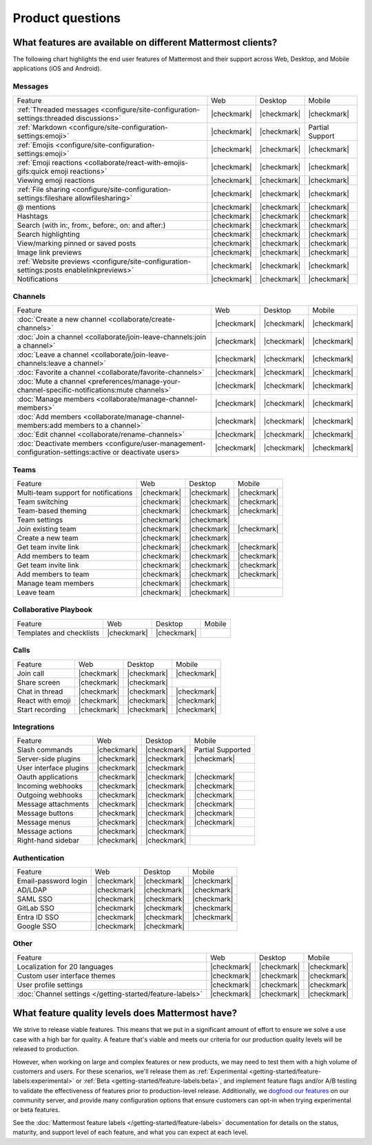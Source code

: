 Product questions
=================

What features are available on different Mattermost clients?
------------------------------------------------------------

The following chart highlights the end user features of Mattermost and their support across Web, Desktop, and Mobile applications (iOS and Android).

Messages
~~~~~~~~
+------------------------------------------------------------------------------------------+-------------+-------------+-----------------+
|                                          Feature                                         |     Web     |   Desktop   |      Mobile     |
+------------------------------------------------------------------------------------------+-------------+-------------+-----------------+
| :ref:`Threaded messages <configure/site-configuration-settings:threaded discussions>`    | |checkmark| | |checkmark| | |checkmark|     |
+------------------------------------------------------------------------------------------+-------------+-------------+-----------------+
| :ref:`Markdown <configure/site-configuration-settings:emoji>`                            | |checkmark| | |checkmark| | Partial Support |
+------------------------------------------------------------------------------------------+-------------+-------------+-----------------+
| :ref:`Emojis <configure/site-configuration-settings:emoji>`                              | |checkmark| | |checkmark| | |checkmark|     |
+------------------------------------------------------------------------------------------+-------------+-------------+-----------------+
| :ref:`Emoji reactions <collaborate/react-with-emojis-gifs:quick emoji reactions>`        | |checkmark| | |checkmark| | |checkmark|     |
+------------------------------------------------------------------------------------------+-------------+-------------+-----------------+
| Viewing emoji reactions                                                                  | |checkmark| | |checkmark| | |checkmark|     |
+------------------------------------------------------------------------------------------+-------------+-------------+-----------------+
| :ref:`File sharing <configure/site-configuration-settings:fileshare allowfilesharing>`   | |checkmark| | |checkmark| | |checkmark|     |
+------------------------------------------------------------------------------------------+-------------+-------------+-----------------+
| @ mentions                                                                               | |checkmark| | |checkmark| | |checkmark|     |
+------------------------------------------------------------------------------------------+-------------+-------------+-----------------+
| Hashtags                                                                                 | |checkmark| | |checkmark| | |checkmark|     |
+------------------------------------------------------------------------------------------+-------------+-------------+-----------------+
| Search (with in:, from:, before:, on: and after:)                                        | |checkmark| | |checkmark| | |checkmark|     |
+------------------------------------------------------------------------------------------+-------------+-------------+-----------------+
| Search highlighting                                                                      | |checkmark| | |checkmark| | |checkmark|     |
+------------------------------------------------------------------------------------------+-------------+-------------+-----------------+
| View/marking pinned or saved posts                                                       | |checkmark| | |checkmark| | |checkmark|     |
+------------------------------------------------------------------------------------------+-------------+-------------+-----------------+
| Image link previews                                                                      | |checkmark| | |checkmark| | |checkmark|     |
+------------------------------------------------------------------------------------------+-------------+-------------+-----------------+
| :ref:`Website previews <configure/site-configuration-settings:posts enablelinkpreviews>` | |checkmark| | |checkmark| | |checkmark|     |
+------------------------------------------------------------------------------------------+-------------+-------------+-----------------+
| Notifications                                                                            | |checkmark| | |checkmark| | |checkmark|     |
+------------------------------------------------------------------------------------------+-------------+-------------+-----------------+

Channels
~~~~~~~~
+--------------------------------------------------------------------------------------------------------+-------------+-------------+-------------+
|                                                 Feature                                                |     Web     |   Desktop   |    Mobile   |
+--------------------------------------------------------------------------------------------------------+-------------+-------------+-------------+
| :doc:`Create a new channel <collaborate/create-channels>`                                              | |checkmark| | |checkmark| | |checkmark| |
+--------------------------------------------------------------------------------------------------------+-------------+-------------+-------------+
| :doc:`Join a channel <collaborate/join-leave-channels:join a channel>`                                 | |checkmark| | |checkmark| | |checkmark| |
+--------------------------------------------------------------------------------------------------------+-------------+-------------+-------------+
| :doc:`Leave a channel <collaborate/join-leave-channels:leave a channel>`                               | |checkmark| | |checkmark| | |checkmark| |
+--------------------------------------------------------------------------------------------------------+-------------+-------------+-------------+
| :doc:`Favorite a channel <collaborate/favorite-channels>`                                              | |checkmark| | |checkmark| | |checkmark| |
+--------------------------------------------------------------------------------------------------------+-------------+-------------+-------------+
| :doc:`Mute a channel <preferences/manage-your-channel-specific-notifications:mute channels>`           | |checkmark| | |checkmark| | |checkmark| |
+--------------------------------------------------------------------------------------------------------+-------------+-------------+-------------+
| :doc:`Manage members <collaborate/manage-channel-members>`                                             | |checkmark| | |checkmark| | |checkmark| |
+--------------------------------------------------------------------------------------------------------+-------------+-------------+-------------+
| :doc:`Add members <collaborate/manage-channel-members:add members to a channel>`                       | |checkmark| | |checkmark| | |checkmark| |
+--------------------------------------------------------------------------------------------------------+-------------+-------------+-------------+
| :doc:`Edit channel <collaborate/rename-channels>`                                                      | |checkmark| | |checkmark| | |checkmark| |
+--------------------------------------------------------------------------------------------------------+-------------+-------------+-------------+
| :doc:`Deactivate members <configure/user-management-configuration-settings:active or deactivate users> | |checkmark| | |checkmark| | |checkmark| |
+--------------------------------------------------------------------------------------------------------+-------------+-------------+-------------+

Teams
~~~~~
+--------------------------------------+-------------+-------------+-------------+
|                Feature               |     Web     |   Desktop   |    Mobile   |
+--------------------------------------+-------------+-------------+-------------+
| Multi-team support for notifications | |checkmark| | |checkmark| | |checkmark| |
+--------------------------------------+-------------+-------------+-------------+
| Team switching                       | |checkmark| | |checkmark| | |checkmark| |
+--------------------------------------+-------------+-------------+-------------+
| Team-based theming                   | |checkmark| | |checkmark| | |checkmark| |
+--------------------------------------+-------------+-------------+-------------+
| Team settings                        | |checkmark| | |checkmark| |             |
+--------------------------------------+-------------+-------------+-------------+
| Join existing team                   | |checkmark| | |checkmark| | |checkmark| |
+--------------------------------------+-------------+-------------+-------------+
| Create a new team                    | |checkmark| | |checkmark| |             |
+--------------------------------------+-------------+-------------+-------------+
| Get team invite link                 | |checkmark| | |checkmark| | |checkmark| |
+--------------------------------------+-------------+-------------+-------------+
| Add members to team                  | |checkmark| | |checkmark| | |checkmark| |
+--------------------------------------+-------------+-------------+-------------+
| Get team invite link                 | |checkmark| | |checkmark| | |checkmark| |
+--------------------------------------+-------------+-------------+-------------+
| Add members to team                  | |checkmark| | |checkmark| | |checkmark| |
+--------------------------------------+-------------+-------------+-------------+
| Manage team members                  | |checkmark| | |checkmark| |             |
+--------------------------------------+-------------+-------------+-------------+
| Leave team                           | |checkmark| | |checkmark| |             |
+--------------------------------------+-------------+-------------+-------------+

Collaborative Playbook
~~~~~~~~~~~~~~~~~~~~~~
+--------------------------+-------------+-------------+--------+
|          Feature         |     Web     |   Desktop   | Mobile |
+--------------------------+-------------+-------------+--------+
| Templates and checklists | |checkmark| | |checkmark| |        |
+--------------------------+-------------+-------------+--------+

Calls
~~~~~
+------------------+-------------+-------------+-------------+
|      Feature     |     Web     |   Desktop   |    Mobile   |
+------------------+-------------+-------------+-------------+
| Join call        | |checkmark| | |checkmark| | |checkmark| |
+------------------+-------------+-------------+-------------+
| Share screen     | |checkmark| | |checkmark| |             |
+------------------+-------------+-------------+-------------+
| Chat in thread   | |checkmark| | |checkmark| | |checkmark| |
+------------------+-------------+-------------+-------------+
| React with emoji | |checkmark| | |checkmark| | |checkmark| |
+------------------+-------------+-------------+-------------+
| Start recording  | |checkmark| | |checkmark| | |checkmark| |
+------------------+-------------+-------------+-------------+

Integrations
~~~~~~~~~~~~
+------------------------+-------------+-------------+---------------------+
|         Feature        |     Web     |   Desktop   |        Mobile       |
+------------------------+-------------+-------------+---------------------+
| Slash commands         | |checkmark| | |checkmark| | Partial Supported   |
+------------------------+-------------+-------------+---------------------+
| Server-side plugins    | |checkmark| | |checkmark| | |checkmark|         |
+------------------------+-------------+-------------+---------------------+
| User interface plugins | |checkmark| | |checkmark| |                     |
+------------------------+-------------+-------------+---------------------+
| Oauth applications     | |checkmark| | |checkmark| | |checkmark|         |
+------------------------+-------------+-------------+---------------------+
| Incoming webhooks      | |checkmark| | |checkmark| | |checkmark|         |
+------------------------+-------------+-------------+---------------------+
| Outgoing webhooks      | |checkmark| | |checkmark| | |checkmark|         |
+------------------------+-------------+-------------+---------------------+
| Message attachments    | |checkmark| | |checkmark| | |checkmark|         |
+------------------------+-------------+-------------+---------------------+
| Message buttons        | |checkmark| | |checkmark| | |checkmark|         |
+------------------------+-------------+-------------+---------------------+
| Message menus          | |checkmark| | |checkmark| | |checkmark|         |
+------------------------+-------------+-------------+---------------------+
| Message actions        | |checkmark| | |checkmark| |                     |
+------------------------+-------------+-------------+---------------------+
| Right-hand sidebar     | |checkmark| | |checkmark| |                     |
+------------------------+-------------+-------------+---------------------+

Authentication
~~~~~~~~~~~~~~
+----------------------+-------------+-------------+-------------+
|        Feature       |     Web     |   Desktop   |    Mobile   |
+----------------------+-------------+-------------+-------------+
| Email-password login | |checkmark| | |checkmark| | |checkmark| |
+----------------------+-------------+-------------+-------------+
| AD/LDAP              | |checkmark| | |checkmark| | |checkmark| |
+----------------------+-------------+-------------+-------------+
| SAML SSO             | |checkmark| | |checkmark| | |checkmark| |
+----------------------+-------------+-------------+-------------+
| GitLab SSO           | |checkmark| | |checkmark| | |checkmark| |
+----------------------+-------------+-------------+-------------+
| Entra ID SSO         | |checkmark| | |checkmark| | |checkmark| |
+----------------------+-------------+-------------+-------------+
| Google SSO           | |checkmark| | |checkmark| |             |
+----------------------+-------------+-------------+-------------+

Other
~~~~~
+------------------------------------------------------------+-------------+-------------+-------------+
|                           Feature                          |     Web     |   Desktop   |    Mobile   |
+------------------------------------------------------------+-------------+-------------+-------------+
| Localization for 20 languages                              | |checkmark| | |checkmark| | |checkmark| |
+------------------------------------------------------------+-------------+-------------+-------------+
| Custom user interface themes                               | |checkmark| | |checkmark| | |checkmark| |
+------------------------------------------------------------+-------------+-------------+-------------+
| User profile settings                                      | |checkmark| | |checkmark| | |checkmark| |
+------------------------------------------------------------+-------------+-------------+-------------+
| :doc:`Channel settings </getting-started/feature-labels>`  | |checkmark| | |checkmark| | |checkmark| |
+------------------------------------------------------------+-------------+-------------+-------------+

What feature quality levels does Mattermost have?
--------------------------------------------------

We strive to release viable features. This means that we put in a significant amount of effort to ensure we solve a use case with a high bar for quality. A feature that's viable and meets our criteria for our production quality levels will be released to production.

However, when working on large and complex features or new products, we may need to test them with a high volume of customers and users. For these scenarios, we'll release them as :ref:`Experimental <getting-started/feature-labels:experimental>` or :ref:`Beta <getting-started/feature-labels:beta>`, and implement feature flags and/or A/B testing to validate the effectiveness of features prior to production-level release. Additionally, we `dogfood our features <https://en.wikipedia.org/wiki/Eating_your_own_dog_food>`_ on our community server, and provide many configuration options that ensure customers can opt-in when trying experimental or beta features.

See the :doc:`Mattermost feature labels </getting-started/feature-labels>` documentation for details on the status, maturity, and support level of each feature, and what you can expect at each level.
